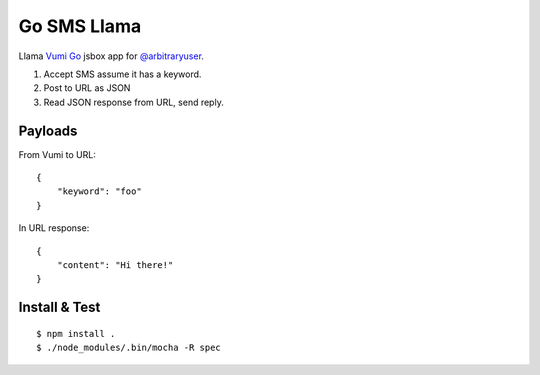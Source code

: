 Go SMS Llama
============

Llama `Vumi Go <https://vumi.org/>`_ jsbox app for `@arbitraryuser <https://github.com/jonathanendersby>`_.

1. Accept SMS assume it has a keyword.
2. Post to URL as JSON
3. Read JSON response from URL, send reply.

Payloads
~~~~~~~~

From Vumi to URL::

    {
        "keyword": "foo"
    }

In URL response::

    {
        "content": "Hi there!"
    }


Install & Test
~~~~~~~~~~~~~~

::

    $ npm install .
    $ ./node_modules/.bin/mocha -R spec

|travis|_

.. |travis| image:: https://travis-ci.org/smn/go-sms-llama.png?branch=develop
.. _travis: https://travis-ci.org/smn/go-sms-llama
